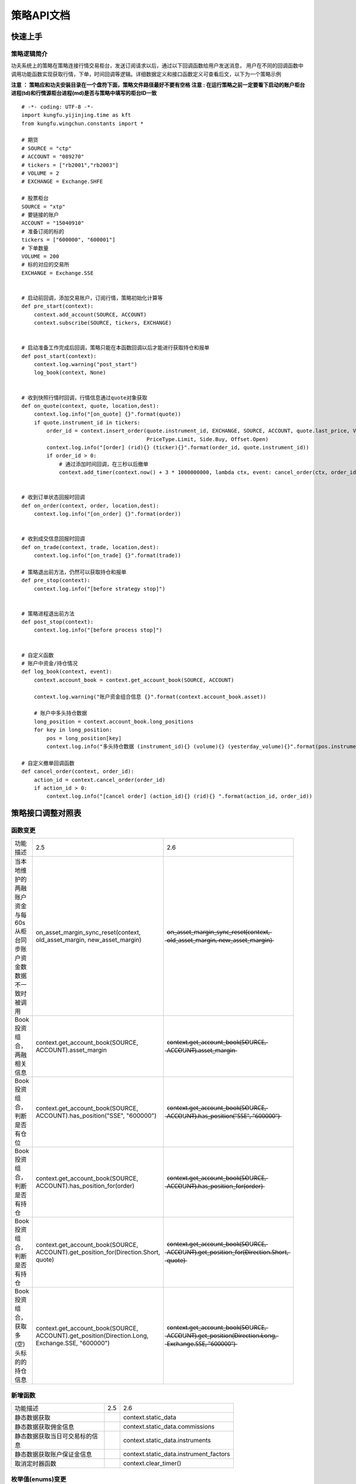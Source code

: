 策略API文档
============

快速上手
-----------

策略逻辑简介
~~~~~~~~~~~~~~

功夫系统上的策略在策略连接行情交易柜台，发送订阅请求以后，通过以下回调函数给用户发送消息，
用户在不同的回调函数中调用功能函数实现获取行情，下单，时间回调等逻辑。详细数据定义和接口函数定义可查看后文，以下为一个策略示例


**注意 ： 策略应和功夫安装目录在一个盘符下面，策略文件路径最好不要有空格**
**注意 : 在运行策略之前一定要看下启动的账户柜台进程(td)和行情源柜台进程(md)是否与策略中填写的柜台ID一致**

::

    # -*- coding: UTF-8 -*-
    import kungfu.yijinjing.time as kft
    from kungfu.wingchun.constants import *

    # 期货
    # SOURCE = "ctp"
    # ACCOUNT = "089270"
    # tickers = ["rb2001","rb2003"]
    # VOLUME = 2
    # EXCHANGE = Exchange.SHFE

    # 股票柜台
    SOURCE = "xtp"
    # 要链接的账户
    ACCOUNT = "15040910"
    # 准备订阅的标的
    tickers = ["600000", "600001"]
    # 下单数量
    VOLUME = 200
    # 标的对应的交易所
    EXCHANGE = Exchange.SSE


    # 启动前回调，添加交易账户，订阅行情，策略初始化计算等
    def pre_start(context):
        context.add_account(SOURCE, ACCOUNT)
        context.subscribe(SOURCE, tickers, EXCHANGE)


    # 启动准备工作完成后回调，策略只能在本函数回调以后才能进行获取持仓和报单
    def post_start(context):
        context.log.warning("post_start")
        log_book(context, None)


    # 收到快照行情时回调，行情信息通过quote对象获取
    def on_quote(context, quote, location,dest):
        context.log.info("[on_quote] {}".format(quote))
        if quote.instrument_id in tickers:
            order_id = context.insert_order(quote.instrument_id, EXCHANGE, SOURCE, ACCOUNT, quote.last_price, VOLUME,
                                            PriceType.Limit, Side.Buy, Offset.Open)
            context.log.info("[order] (rid){} (ticker){}".format(order_id, quote.instrument_id))
            if order_id > 0:
                # 通过添加时间回调，在三秒以后撤单
                context.add_timer(context.now() + 3 * 1000000000, lambda ctx, event: cancel_order(ctx, order_id))


    # 收到订单状态回报时回调
    def on_order(context, order, location,dest):
        context.log.info("[on_order] {}".format(order))


    # 收到成交信息回报时回调
    def on_trade(context, trade, location,dest):
        context.log.info("[on_trade] {}".format(trade))

    # 策略退出前方法，仍然可以获取持仓和报单
    def pre_stop(context):
        context.log.info("[before strategy stop]")


    # 策略进程退出前方法
    def post_stop(context):
        context.log.info("[before process stop]")


    # 自定义函数
    # 账户中资金/持仓情况
    def log_book(context, event):
        context.account_book = context.get_account_book(SOURCE, ACCOUNT)

        context.log.warning("账户资金组合信息 {}".format(context.account_book.asset))

        # 账户中多头持仓数据
        long_position = context.account_book.long_positions
        for key in long_position:
            pos = long_position[key]
            context.log.info("多头持仓数据 (instrument_id){} (volume){} (yesterday_volume){}".format(pos.instrument_id,pos.volume,pos.yesterday_volume))

    # 自定义撤单回调函数
    def cancel_order(context, order_id):
        action_id = context.cancel_order(order_id)
        if action_id > 0:
            context.log.info("[cancel order] (action_id){} (rid){} ".format(action_id, order_id))


策略接口调整对照表
------------------

函数变更
~~~~~~~~~~~~~~

.. list-table::
   :width: 600px

   * - 功能描述
     - 2.5
     - 2.6
   * - 当本地维护的两融账户资金与每60s从柜台同步账户资金数数据不一致时被调用
     - on_asset_margin_sync_reset(context, old_asset_margin, new_asset_margin)
     - o̶n̶_̶a̶s̶s̶e̶t̶_̶m̶a̶r̶g̶i̶n̶_̶s̶y̶n̶c̶_̶r̶e̶s̶e̶t̶(̶c̶o̶n̶t̶e̶x̶t̶,̶ ̶o̶l̶d̶_̶a̶s̶s̶e̶t̶_̶m̶a̶r̶g̶i̶n̶,̶ ̶n̶e̶w̶_̶a̶s̶s̶e̶t̶_̶m̶a̶r̶g̶i̶n̶)̶
   * - Book 投资组合，两融相关信息
     - context.get_account_book(SOURCE, ACCOUNT).asset_margin
     - c̶o̶n̶t̶e̶x̶t̶.̶g̶e̶t̶_̶a̶c̶c̶o̶u̶n̶t̶_̶b̶o̶o̶k̶(̶S̶O̶U̶R̶C̶E̶,̶ ̶A̶C̶C̶O̶U̶N̶T̶)̶.̶a̶s̶s̶e̶t̶_̶m̶a̶r̶g̶i̶n̶
   * - Book 投资组合，判断是否有仓位
     - context.get_account_book(SOURCE, ACCOUNT).has_position("SSE", "600000")
     - c̶o̶n̶t̶e̶x̶t̶.̶g̶e̶t̶_̶a̶c̶c̶o̶u̶n̶t̶_̶b̶o̶o̶k̶(̶S̶O̶U̶R̶C̶E̶,̶ ̶A̶C̶C̶O̶U̶N̶T̶)̶.̶h̶a̶s̶_̶p̶o̶s̶i̶t̶i̶o̶n̶(̶"̶S̶S̶E̶"̶,̶ ̶"̶6̶0̶0̶0̶0̶0̶"̶)̶
   * - Book 投资组合，判断是否有持仓
     - context.get_account_book(SOURCE, ACCOUNT).has_position_for(order)
     - c̶o̶n̶t̶e̶x̶t̶.̶g̶e̶t̶_̶a̶c̶c̶o̶u̶n̶t̶_̶b̶o̶o̶k̶(̶S̶O̶U̶R̶C̶E̶,̶ ̶A̶C̶C̶O̶U̶N̶T̶)̶.̶h̶a̶s̶_̶p̶o̶s̶i̶t̶i̶o̶n̶_̶f̶o̶r̶(̶o̶r̶d̶e̶r̶)̶
   * - Book 投资组合，判断是否有持仓
     - context.get_account_book(SOURCE, ACCOUNT).get_position_for(Direction.Short, quote)
     - c̶o̶n̶t̶e̶x̶t̶.̶g̶e̶t̶_̶a̶c̶c̶o̶u̶n̶t̶_̶b̶o̶o̶k̶(̶S̶O̶U̶R̶C̶E̶,̶ ̶A̶C̶C̶O̶U̶N̶T̶)̶.̶g̶e̶t̶_̶p̶o̶s̶i̶t̶i̶o̶n̶_̶f̶o̶r̶(̶D̶i̶r̶e̶c̶t̶i̶o̶n̶.̶S̶h̶o̶r̶t̶,̶ ̶q̶u̶o̶t̶e̶)̶
   * - Book 投资组合，获取多(空)头标的的持仓信息
     - context.get_account_book(SOURCE, ACCOUNT).get_position(Direction.Long, Exchange.SSE, "600000")
     - c̶o̶n̶t̶e̶x̶t̶.̶g̶e̶t̶_̶a̶c̶c̶o̶u̶n̶t̶_̶b̶o̶o̶k̶(̶S̶O̶U̶R̶C̶E̶,̶ ̶A̶C̶C̶O̶U̶N̶T̶)̶.̶g̶e̶t̶_̶p̶o̶s̶i̶t̶i̶o̶n̶(̶D̶i̶r̶e̶c̶t̶i̶o̶n̶.̶L̶o̶n̶g̶,̶ ̶E̶x̶c̶h̶a̶n̶g̶e̶.̶S̶S̶E̶,̶ ̶"̶6̶0̶0̶0̶0̶0̶"̶)̶


新增函数
~~~~~~~~~~~~~~

.. list-table::
   :width: 600px

   * - 功能描述
     - 2.5
     - 2.6
   * - 静态数据获取
     -
     - context.static_data
   * - 静态数据获取佣金信息
     -
     - context.static_data.commissions
   * - 静态数据获取当日可交易标的信息
     -
     - context.static_data.instruments
   * - 静态数据获取账户保证金信息
     -
     - context.static_data.instrument_factors
   * - 取消定时器函数
     -
     - context.clear_timer()

枚举值(enums)变更
~~~~~~~~~~~~~~~~~~~~

.. list-table::
   :width: 600px

   * - 功能描述
     - 2.5
     - 2.6
   * - OrderStatus 委托状态
     -
     - Pause   (2.6版本增加)

数据结构变更
~~~~~~~~~~~~~~

.. list-table::
   :width: 600px

   * - 功能描述
     - 2.5
     - 2.6
   * - Quote 行情信息
     - trading_day
     - t̶r̶a̶d̶i̶n̶g̶_̶d̶a̶y̶
   * - Entrust 逐笔委托
     - trading_day
     - t̶r̶a̶d̶i̶n̶g̶_̶d̶a̶y̶
   * - Transaction 逐笔成交
     - trading_day
     - t̶r̶a̶d̶i̶n̶g̶_̶d̶a̶y̶
   * - Order 订单回报
     - trading_day
     - t̶r̶a̶d̶i̶n̶g̶_̶d̶a̶y̶
   * - Trade 订单成交
     - trading_day
     - t̶r̶a̶d̶i̶n̶g̶_̶d̶a̶y̶ , parent_order_id
   * - HistoryOrder 历史订单
     - trading_day
     - t̶r̶a̶d̶i̶n̶g̶_̶d̶a̶y̶
   * - HistoryTrade 历史成交
     - trading_day
     - t̶r̶a̶d̶i̶n̶g̶_̶d̶a̶y̶
   * - Position 持仓信息
     - trading_day
     - t̶r̶a̶d̶i̶n̶g̶_̶d̶a̶y̶ , source_id , source_op_id
   * - Asset 账户投资组合资金信息
     - trading_day
     - t̶r̶a̶d̶i̶n̶g̶_̶d̶a̶y̶ , long_market_value, short_market_value, long_margin , short_margin, long_avail, short_avail, total_asset, avail_margin, long_debt, short_cash, margin_interest, settlement, credit, collateral_ratio
   * - Asset_margin 两融相关信息
     -
     - 删除




函数定义
-----------

基本方法
~~~~~~~~~~~~~~

pre_start
^^^^^^^^^^^^^

**启动前调用函数，在策略启动前调用，用于完成添加交易账户，订阅行情，策略初始化计算等**

参数

.. list-table::
   :width: 600px

   * - 参数
     - 类型
     - 说明
   * - context
     - python对象
     - 策略的全局变量，通过点标记（”.”）来获取其属性。

返回

.. list-table::
   :width: 600px

   * - 返回
     - 类型
     - 说明
   * - 无
     - 无
     - 无

范例::


    def pre_start(context):
        # 添加柜台id,账户
        context.add_account(source, account)
        # 订阅行情
        context.subscribe(source, tickers, exchange)

post_start
^^^^^^^^^^^^^^^^^

**启动后调用函数，策略连接上行情交易柜台后调用，本函数回调后，策略可以执行添加时间回调、获取策略持仓、报单等操作**

参数

.. list-table::
   :width: 600px

   * - 参数
     - 类型
     - 说明
   * - context
     - python对象
     - 策略的全局变量，通过点标记（”.”）来获取其属性。

返回

.. list-table::
   :width: 600px

   * - 返回
     - 类型
     - 说明
   * - 无
     - 无
     - 无

范例::

    def post_start(context):
        context.log.info("[post_start] {}".format("post_start"))

pre_stop
^^^^^^^^^^^^

**策略退出前方法** (当关闭策略的时候,策略退出之前调用这个方法)

参数

.. list-table::
   :width: 600px

   * - 参数
     - 类型
     - 说明
   * - context
     - python对象
     - 策略的全局变量，通过点标记（”.”）来获取其属性。

返回

.. list-table::
   :width: 600px

   * - 返回
     - 类型
     - 说明
   * - 无
     - 无
     - 无

范例::

    # 退出前函数
    def pre_stop(context):
        context.log.info("strategy will stop")

post_stop
^^^^^^^^^^^^

**进程退出前方法**  (当关闭策略的时候,策略进程退出之前调用这个方法)

参数

.. list-table::
   :width: 600px

   * - 参数
     - 类型
     - 说明
   * - context
     - python对象
     - 策略的全局变量，通过点标记（”.”）来获取其属性。

返回

.. list-table::
   :width: 600px

   * - 返回
     - 类型
     - 说明
   * - 无
     - 无
     - 无

范例::

    # 退出前函数
    def post_stop(context):
        context.log.info("process will stop")

on_quote
^^^^^^^^^^^

**行情数据的推送会自动触发该方法的调用。**


参数

.. list-table::
   :width: 600px

   * - 参数
     - 类型
     - 说明
   * - context
     - python对象
     - 策略的全局变量，通过点标记（”.”）来获取其属性
   * - quote
     - :ref:`Quote对象 <Quote对象>`
     - 行情数据
   * - location
     - :ref:`Location对象 <Location对象>`
     - 数据的来源是来自哪个进程
   * - dest
     - int
     - 以16进制打印出来与location配合可以知道数据保存的journal文件名

返回

.. list-table::
   :width: 600px

   * - 返回
     - 类型
     - 说明
   * - 无
     - 无
     - 无

范例::

    def on_quote(context, quote, location, dest):
        context.log.info('[on_quote] {}, {}, {}'.format( quote.instrument_id, quote.last_price, quote.volume))

dest举例说明::

    def on_quote(context, quote, location, dest):
        context.log.info("[on_quote] ----{}, {}, {}".format(location.category, location.group, location.name, hex(dest)))
    # [on_quote] ---- md, xtp, xtp, 0x0
    # location.category为: "md" , location.group为 : "xtp" ,location.name为: "xtp" , hex(dest)为 : 0x0
    # 数据存储在kf_home(kungfu\home\runtime\ md \ xtp \ xtp \journal\live) 中以16进制打印dest的同名文件中: 00000000.1.journal

on_transaction
^^^^^^^^^^^^^^^^^

**逐笔成交行情数据的推送会自动触发该方法的调用**

注意 : sim模拟柜台不支持逐笔行情

参数

.. list-table::
   :width: 600px

   * - 参数
     - 类型
     - 说明
   * - context
     - python对象
     - 策略的全局变量，通过点标记（”.”）来获取其属性
   * - transaction
     - :ref:`Transaction对象 <Transaction对象>`
     - 逐笔成交行情数据
   * - location
     - :ref:`Location对象 <Location对象>`
     - 数据的来源是来自哪个进程
   * - dest
     - int
     - 以16进制打印出来与location配合可以知道数据保存的journal文件名

返回

.. list-table::
   :width: 600px

   * - 返回
     - 类型
     - 说明
   * - 无
     - 无
     - 无

范例::

    def on_transaction(context, transaction, location, dest):
        context.log.info('[on_transaction] {}'.format(transaction))

dest举例说明::

    def on_transaction(context, transaction, location, dest):
        context.log.info("[on_transaction] ----{}, {}, {}".format(location.category, location.group, location.name,hex(dest)))
    # [on_transaction] ---- md, xtp, xtp, 0x0
    # location.category为: "md" , location.group为 : "xtp" ,location.name为: "xtp" , hex(dest)为 : 0x0
    # 数据存储在kf_home(kungfu\home\runtime\ md \ xtp \ xtp \journal\live) 中以16进制打印dest的同名文件中: 00000000.1.journal

on_entrust
^^^^^^^^^^^^^^^^^

**逐笔委托行情数据的推送会自动触发该方法的调用**

注意 : sim模拟柜台不支持逐笔行情

参数

.. list-table::
   :width: 600px

   * - 参数
     - 类型
     - 说明
   * - context
     - python对象
     - 策略的全局变量，通过点标记（”.”）来获取其属性
   * - entrust
     - :ref:`Entrust对象 <Entrust对象>`
     - 逐笔委托行情数据
   * - location
     - :ref:`Location对象 <Location对象>`
     - 数据的来源是来自哪个进程
   * - dest
     - int
     - 以16进制打印出来与location配合可以知道数据保存的journal文件名

返回

.. list-table::
   :width: 600px

   * - 返回
     - 类型
     - 说明
   * - 无
     - 无
     - 无

范例::

    def on_entrust(context, entrust, location, dest):
        context.log.info('[on_entrust] {}'.format(entrust))

dest举例说明::

    def on_entrust(context, entrust, location, dest):
        context.log.info("[on_entrust] ----{}, {}, {}".format(location.category, location.group, location.name,hex(dest)))
    # [on_entrust] ---- md, xtp, xtp, 0x0
    # location.category为: "md" , location.group为 : "xtp" ,location.name为: "xtp" , hex(dest)为 : 0x0
    # 数据存储在kf_home(kungfu\home\runtime\ md \ xtp \ xtp \journal\live) 中以16进制打印dest的同名文件中: 00000000.1.journal

on_order
^^^^^^^^^^^^^^^^^

**订单信息的更新会自动触发该方法的调用**

参数

.. list-table::
   :width: 600px

   * - 参数
     - 类型
     - 说明
   * - context
     - python对象
     - 策略的全局变量，通过点标记（”.”）来获取其属性
   * - order
     - :ref:`Order对象 <Order对象>`
     - 订单信息更新数据
   * - location
     - :ref:`Location对象 <Location对象>`
     - 数据的来源是来自哪个进程
   * - dest
     - int
     - 以16进制打印出来与location配合可以知道数据保存的journal文件名

返回

.. list-table::
   :width: 600px

   * - 返回
     - 类型
     - 说明
   * - 无
     - 无
     - 无

范例::

    def on_order(context, order, location, dest):
        context.log.info('[on_order] {}, {}, {}'.format( order.order_id, order.status, order.volume))

dest举例说明::

    def on_order(context, order, location, dest):
        context.log.info("[on_order] -----{}, {}, {}".format(location.category, location.group, location.name, hex(dest)))
    # [on_order] ----td, xtp, 00031075, 0x44a836d8
    # location.category为: "td" , location.group为 : "xtp" ,location.name为: "00031075" , hex(dest)为 : 0x44a836d8
    # 数据存储在kf_home(kungfu\home\runtime\ td \ xtp \ 00031075 \journal\live) 中以16进制打印dest的同名文件中 : 44a836d8.1.journal

on_trade
^^^^^^^^^^^^^^^^^

**策略订单成交信息的更新会自动触发该方法的调用**

参数

.. list-table::
   :width: 600px

   * - 参数
     - 类型
     - 说明
   * - context
     - python对象
     - 策略的全局变量，通过点标记（”.”）来获取其属性
   * - trade
     - :ref:`Trade对象 <Trade对象>`
     - 订单成交更新数据
   * - location
     - :ref:`Location对象 <Location对象>`
     - 数据的来源是来自哪个进程
   * - dest
     - int
     - 以16进制打印出来与location配合可以知道数据保存的journal文件名

返回

.. list-table::
   :width: 600px

   * - 返回
     - 类型
     - 说明
   * - 无
     - 无
     - 无

范例::

    def on_trade(context, trade, location, dest):
        context.log.info('[on_trade] {}, {}, {}'.format(trade.order_id, trade.volume, trade.price))

dest举例说明::

    def on_trade(context, trade, location, dest):
        context.log.info("[on_trade] -----{}, {}, {}".format(location.category, location.group, location.name, hex(dest)))
    # [on_trade] ----td, xtp, 00031075, 0x44a836d8
    # location.category为: "td" , location.group为 : "xtp" ,location.name为: "00031075" , hex(dest)为 : 0x44a836d8
    # 数据存储在kf_home(kungfu\home\runtime\ td \ xtp \ 00031075 \journal\live) 中以16进制打印dest的同名文件中 : 44a836d8.1.journal


on_history_order
^^^^^^^^^^^^^^^^^^^^^

**当天历史订单委托信息回报**

参数

.. list-table::
   :width: 600px

   * - 参数
     - 类型
     - 说明
   * - context
     - python对象
     - 策略的全局变量，通过点标记（”.”）来获取其属性
   * - history_order
     - :ref:`HistoryOrder对象 <HistoryOrder对象>`
     - 当日历史委托信息
   * - location
     - :ref:`Location对象 <Location对象>`
     - 数据的来源是来自哪个进程
   * - dest
     - int
     - 以16进制打印出来与location配合可以知道数据保存的journal文件名

返回

.. list-table::
   :width: 600px

   * - 返回
     - 类型
     - 说明
   * - 无
     - 无
     - 无

范例::

    def post_start(context):
        context.req_history_order(SOURCE,ACCOUNT,100)

    def on_history_order(context, history_order, location, dest):
        context.log.info('[on_history_order] {}'.format(history_order))

dest举例说明::

    def on_history_order(context, history_order, location, dest):
        context.log.info("[on_history_order] -----{}, {}, {}".format(location.category, location.group, location.name, hex(dest)))
    # [on_history_order] ----td, xtp, 00031075, 0x44a836d8
    # location.category为: "td" , location.group为 : "xtp" ,location.name为: "00031075" , hex(dest)为 : 0x44a836d8
    # 数据存储在kf_home(kungfu\home\runtime\ td \ xtp \ 00031075 \journal\live) 中以16进制打印dest的同名文件中 : 44a836d8.1.journal

on_history_trade
^^^^^^^^^^^^^^^^^^^^

**当天历史订单成交信息回报**

参数

.. list-table::
   :width: 600px

   * - 参数
     - 类型
     - 说明
   * - context
     - python对象
     - 策略的全局变量，通过点标记（”.”）来获取其属性
   * - history_trade
     - :ref:`HistoryTrade对象 <HistoryTrade对象>`
     - 当日历史订单成交信息
   * - location
     - :ref:`Location对象 <Location对象>`
     - 数据的来源是来自哪个进程
   * - dest
     - int
     - 以16进制打印出来与location配合可以知道数据保存的journal文件名

返回

.. list-table::
   :width: 600px

   * - 返回
     - 类型
     - 说明
   * - 无
     - 无
     - 无

范例::

    def post_start(context):
        context.req_history_trade(SOURCE,ACCOUNT,100)

    def on_history_trade(context, history_trade, location, dest):
        context.log.info('[on_history_trade] {}'.format(history_trade))

dest举例说明::

    def on_history_trade(context, history_trade, location, dest):
        context.log.info("[on_history_trade] -----{}, {}, {}".format(location.category, location.group, location.name, hex(dest)))
    # [on_history_trade] ----td, xtp, 00031075, 0x44a836d8
    # location.category为: "td" , location.group为 : "xtp" ,location.name为: "00031075" , hex(dest)为 : 0x44a836d8
    # 数据存储在kf_home(kungfu\home\runtime\ td \ xtp \ 00031075 \journal\live) 中以16进制打印dest的同名文件中 : 44a836d8.1.journal

on_req_history_order_error
^^^^^^^^^^^^^^^^^^^^^^^^^^^^

**历史订单查询报错回调**

参数

.. list-table::
   :width: 600px

   * - 参数
     - 类型
     - 说明
   * - context
     - python对象
     - 策略的全局变量，通过点标记（”.”）来获取其属性
   * - error
     - :ref:`RequestHistoryOrderError对象 <RequestHistoryOrderError对象>`
     - 报错信息
   * - location
     - :ref:`Location对象 <Location对象>`
     - 数据的来源是来自哪个进程
   * - dest
     - int
     - 以16进制打印出来与location配合可以知道数据保存的journal文件名

返回

.. list-table::
   :width: 600px

   * - 返回
     - 类型
     - 说明
   * - 无
     - 无
     - 无

范例::

    def on_req_history_order_error(context, error, location,dest):
        context.log.info('[on_req_history_order_error] {}'.format(error))

dest举例说明::

    def on_req_history_order_error(context, error, location, dest):
        context.log.info("[on_req_history_order_error] -----{}, {}, {}".format(location.category, location.group, location.name, hex(dest)))
    # [on_req_history_order_error] ----td, xtp, 00031075, 0x44a836d8
    # location.category为: "td" , location.group为 : "xtp" ,location.name为: "00031075" , hex(dest)为 : 0x44a836d8
    # 数据存储在kf_home(kungfu\home\runtime\ td \ xtp \ 00031075 \journal\live) 中以16进制打印dest的同名文件中 : 44a836d8.1.journal

on_req_history_trade_error
^^^^^^^^^^^^^^^^^^^^^^^^^^^^^^

**历史成交查询报错回调**

参数

.. list-table::
   :width: 600px

   * - 参数
     - 类型
     - 说明
   * - context
     - python对象
     - 策略的全局变量，通过点标记（”.”）来获取其属性
   * - error
     - :ref:`RequestHistoryTradeError对象 <RequestHistoryTradeError对象>`
     - 错误信息
   * - location
     - :ref:`Location对象 <Location对象>`
     - 数据的来源是来自哪个进程
   * - dest
     - int
     - 以16进制打印出来与location配合可以知道数据保存的journal文件名

返回

.. list-table::
   :width: 600px

   * - 返回
     - 类型
     - 说明
   * - 无
     - 无
     - 无

范例::

    def on_req_history_trade_error(context, error, location,dest):
        context.log.info('[on_req_history_trade_error] {}'.format(error))

dest举例说明::

    def on_req_history_trade_error(context, error, location, dest):
        context.log.info("[on_req_history_trade_error] -----{}, {}, {}".format(location.category, location.group, location.name, hex(dest)))
    # [on_req_history_trade_error] ----td, xtp, 00031075, 0x44a836d8
    # location.category为: "td" , location.group为 : "xtp" ,location.name为: "00031075" , hex(dest)为 : 0x44a836d8
    # 数据存储在kf_home(kungfu\home\runtime\ td \ xtp \ 00031075 \journal\live) 中以16进制打印dest的同名文件中 : 44a836d8.1.journal

on_position_sync_reset
^^^^^^^^^^^^^^^^^^^^^^^^^^

**本地交易柜台(TD)的持仓与柜台持仓数据不一致时被调用 (60s同步一次)**

注 : 系统会每60s从柜台同步一次账户持仓,并覆盖本地维护的账户持仓数据.当本地维护的账户持仓列表中任意标的数量或者昨仓信息与柜台的不一致就触发此函数

参数

.. list-table::
   :width: 600px

   * - 参数
     - 类型
     - 说明
   * - context
     - python对象
     - 策略的全局变量，通过点标记（”.”）来获取其属性
   * - old_book
     - :ref:`book对象 <book对象>`
     - 本地维护持仓数据
   * - new_book
     - :ref:`book对象 <book对象>`
     - 柜台持仓数据

返回

.. list-table::
   :width: 600px

   * - 返回
     - 类型
     - 说明
   * - 无
     - 无
     - 无

范例::

    def on_position_sync_reset(context, old_book, new_book):
        positions_old_book = old_book.long_positions
        for key in positions_old_book:
            pos = positions_old_book[key]
            context.log.info("positions_old_book   (instrument_id){} (direction){} (volume){} (yesterday_volume){} ".format(
                pos.instrument_id,
                pos.direction,
                pos.volume,
                pos.yesterday_volume))

        positions_new_book = new_book.long_positions
        for key in positions_new_book:
            pos = positions_new_book[key]
            context.log.info("positions_new_book   (instrument_id){} (direction){} (volume){} (yesterday_volume){} ".format(
                pos.instrument_id,
                pos.direction,
                pos.volume,
                pos.yesterday_volume))

on_asset_sync_reset
^^^^^^^^^^^^^^^^^^^^

**本地维护账户资金与柜台不一致时被调用 (60s同步一次)**

注 : 系统会每60s从柜台同步一次账户资金信息,并覆盖本地维护的账户资金信息.当本地维护的账户中可用资金或者保证金(期货)与柜台同步的不一致时此函数被调用

参数

.. list-table::
   :width: 600px

   * - 参数
     - 类型
     - 说明
   * - context
     - python对象
     - 策略的全局变量，通过点标记（”.”）来获取其属性
   * - old_asset
     - :ref:`asset <asset对象>`
     - 本地维护资金信息
   * - new_asset
     - :ref:`asset <asset对象>`
     - 柜台资金信息

返回

.. list-table::
   :width: 600px

   * - 返回
     - 类型
     - 说明
   * - 无
     - 无
     - 无

范例::

    def on_asset_sync_reset(context, old_asset, new_asset):
        context.log.warning("on_asset_sync_reset ---- {},{}".format(old_asset.avail, new_asset.avail))

o̶n̶_̶a̶s̶s̶e̶t̶_̶m̶a̶r̶g̶i̶n̶_̶s̶y̶n̶c̶_̶r̶e̶s̶e̶t̶
^^^^^^^^^^^^^^^^^^^^^^^^^^^^^^^

**本地维护的两融资金与柜台不一致时被调用  [已弃用] ** 


on_order_action_error
^^^^^^^^^^^^^^^^^^^^^^^^^^^^^^^

**撤单报错信息触发调用**

参数

.. list-table::
   :width: 600px

   * - 参数
     - 类型
     - 说明
   * - context
     - python对象
     - 策略的全局变量，通过点标记（”.”）来获取其属性
   * - error
     - :ref:`OrderActionError对象 <OrderActionError对象>`
     - 撤单报错信息
   * - location
     - :ref:`Location对象 <Location对象>`
     - 数据的来源是来自哪个进程
   * - dest
     - int
     - 以16进制打印出来与location配合可以知道数据保存的journal文件名

返回

.. list-table::
   :width: 600px

   * - 返回
     - 类型
     - 说明
   * - 无
     - 无
     - 无

范例::

    def on_order_action_error(context, error, location, dest):
        context.log.warning("on_order_action_error {}".format(error))

dest举例说明::

    def on_order_action_error(context, error, location, dest):
        context.log.info("[on_order_action_error] -----{}, {}, {}".format(location.category, location.group, location.name, hex(dest)))
    # [on_order_action_error] ----td, xtp, 00031075, 0x44a836d8
    # location.category为: "td" , location.group为 : "xtp" ,location.name为: "00031075" , hex(dest)为 : 0x44a836d8
    # 数据存储在kf_home(kungfu\home\runtime\ td \ xtp \ 00031075 \journal\live) 中以16进制打印dest的同名文件中 : 44a836d8.1.journal

on_deregister
^^^^^^^^^^^^^^^^^^^^^^^^^^^^^^^

**交易账户(TD)进程 / 行情(MD)进程断开回调此函数**

参数

.. list-table::
   :width: 600px

   * - 参数
     - 类型
     - 说明
   * - context
     - python对象
     - 策略的全局变量，通过点标记（”.”）来获取其属性
   * - deregister
     - :ref:`Deregister对象 <Deregister对象>`
     - 断开回调信息
   * - location
     - :ref:`Location对象 <Location对象>`
     - 数据的来源是来自哪个进程

返回

.. list-table::
   :width: 600px

   * - 返回
     - 类型
     - 说明
   * - 无
     - 无
     - 无

范例::

    def on_deregister(context, deregister, location):
        context.log.info('[on_deregister] {}'.format(deregister))

on_broker_state_change
^^^^^^^^^^^^^^^^^^^^^^^^^^^^^^^

**客户端状态变化回调**

参数

.. list-table::
   :width: 600px

   * - 参数
     - 类型
     - 说明
   * - context
     - python对象
     - 策略的全局变量，通过点标记（”.”）来获取其属性
   * - broker_state_update
     - :ref:`BrokerStateUpdate对象 <BrokerStateUpdate对象>`
     - 客户端状态变化回调信息
   * - location
     - :ref:`Location对象 <Location对象>`
     - 数据的来源是来自哪个进程

返回

.. list-table::
   :width: 600px

   * - 返回
     - 类型
     - 说明
   * - 无
     - 无
     - 无

范例::

    def on_broker_state_change(context, broker_state_update, location):
        context.log.info('[on_broker_state_change] {}'.format(broker_state_update))

on_synthetic_data
^^^^^^^^^^^^^^^^^^^^^^^^^^^^^^^

**订阅的算子器发布的数据返回**

参数

.. list-table::
   :width: 600px

   * - 参数
     - 类型
     - 说明
   * - context
     - python对象
     - 策略的全局变量，通过点标记（”.”）来获取其属性
   * - synthetic_data
     - :ref:`SyntheticData对象 <SyntheticData对象>`
     - 订阅的算子器发布的数据
   * - location
     - :ref:`Location对象 <Location对象>`
     - 数据的来源是来自哪个进程
   * - dest
     - int
     - 以16进制打印出来与location配合可以知道数据保存的journal文件名

返回

.. list-table::
   :width: 600px

   * - 返回
     - 类型
     - 说明
   * - 无
     - 无
     - 无

范例::

    def on_synthetic_data(context, synthetic_data, location, dest):
        context.log.info("on_synthetic_data: {}".format(synthetic_data))

dest举例说明::

    def pre_start(context):
        context.subscribe_operator("bar", "test")

    def on_synthetic_data(context, synthetic_data, location, dest):
        context.log.info("[on_synthetic_data] -----{}, {}, {}".format(location.category, location.group, location.name, hex(dest)))

    # [on_synthetic_data] ----operator, bar, test, 0x0
    # location.category为: "operator" , location.group为 : "bar" ,location.name为: "test" , hex(dest)为 : 0x0
    # 数据存储在kf_home(kungfu\home\runtime\ operator \ bar \ test \journal\live) 中以16进制打印dest的同名文件中 : 00000000.1.journal

on_operator_state_change
^^^^^^^^^^^^^^^^^^^^^^^^^^^^^^^

**订阅的算子器状态变化回调**

参数

.. list-table::
   :width: 600px

   * - 参数
     - 类型
     - 说明
   * - context
     - python对象
     - 策略的全局变量，通过点标记（”.”）来获取其属性
   * - operator_state_update
     - :ref:`OperatorStateUpdate对象 <OperatorStateUpdate对象>`
     - 订阅的其他算子器的状态信息
   * - location
     - :ref:`Location对象 <Location对象>`
     - 数据的来源是来自哪个进程

返回

.. list-table::
   :width: 600px

   * - 返回
     - 类型
     - 说明
   * - 无
     - 无
     - 无

范例::

    def on_operator_state_change(context, operator_state_update, location):
        context.log.info("on_operator_state_change {}".format(operator_state_update))


行情交易函数
~~~~~~~~~~~~~~

context.add_account
^^^^^^^^^^^^^^^^^^^^^^^^^

**添加交易柜台，策略需要先添加账户，才能使用该账户报单**

参数

.. list-table::
   :width: 600px

   * - 参数
     - 类型
     - 说明
   * - source
     - str
     - 行情柜台ID
   * - account
     - str
     - 账户ID

返回

.. list-table::
   :width: 600px

   * - 返回
     - 类型
     - 说明
   * - 无
     - 无
     - 无

范例::

    # 添加柜台、账户
    context.add_account(source, account)
    # 例如 : 添加账户为123456的xtp柜台
    # context.add_account("xtp", "123456")


context.subscribe
^^^^^^^^^^^^^^^^^^^^^^^^^

**订阅行情(支持动态订阅)**

    注意 :

        在pre_start中订阅,策略持仓中此标的的持仓信息会与账户持仓中此标的的持仓信息同步

        在非pre_start中订阅,策略中的此标的持仓信息只维护本策略中的.

        比如 : 账户中有 “600000” , “600008” 标的持仓 , 持仓分别为500 , 600. 在策略的pre_start订阅 “600000” , post_start中订阅”600008”.运行策略 , 分别下单买入100 , 那么 策略持仓中的标的 “600000” , “600008” 持仓信息分别为 : 600 , 100

参数

.. list-table::
   :width: 600px

   * - 参数
     - 类型
     - 说明
   * - source
     - str
     - 行情柜台ID
   * - instrument
     - list
     - 代码列表
   * - exchange_id
     - :ref:`Exchange对象 <Exchange对象>`
     - 交易所ID


返回

.. list-table::
   :width: 600px

   * - 返回
     - 类型
     - 说明
   * - 无
     - 无
     - 无

范例::

    # 向source柜台的exchange_id交易所订阅了instruments列表中的合约的行情
    context.subscribe(source, instruments, exchange_id)
    # 例如 : 在行情源柜台为xtp柜台订阅上交所的 600001,600002这两支股票
    # context.subscribe("xtp", ['600001','600002'], "SSE")


context.subscribe_operator
^^^^^^^^^^^^^^^^^^^^^^^^^^^^^^

**订阅算子器/bar数据**

    注意 : 注意 :算子器的 group 默认为 'default' ； bar数据的 group 为 'bar'

参数

.. list-table::
   :width: 600px

   * - 参数
     - 类型
     - 说明
   * - group
     - str
     - 组名
   * - name
     - str
     - 名字ID


返回

.. list-table::
   :width: 600px

   * - 返回
     - 类型
     - 说明
   * - 无
     - 无
     - 无

范例::

    context.subscribe_operator(group, name)
    # 例如 : 订阅算子id为test的算子器
    # context.subscribe_operator("default", "test")

    # 例如 : 订阅Bar_id为 bar1 的bar数据
    # context.subscribe_operator("bar", "bar1")

context.subscribe_all
^^^^^^^^^^^^^^^^^^^^^^^^^

**订阅全市场行情**

参数

.. list-table::
   :width: 600px

   * - 参数
     - 类型
     - 说明
   * - source
     - str
     - 行情柜台ID


返回

.. list-table::
   :width: 600px

   * - 返回
     - 类型
     - 说明
   * - 无
     - 无
     - 无

范例::

    # 订阅source柜台全市场标的
    context.subscribe_all(source)
    # 例如 xtp的全市场股票
    # context.subscribe_all("xtp")

context.req_history_order
^^^^^^^^^^^^^^^^^^^^^^^^^

**查询当天历史委托数据**

参数

.. list-table::
   :width: 600px

   * - 参数
     - 类型
     - 说明
   * - source
     - str
     - 行情柜台ID
   * - account
     - str
     - 交易账户
   * - num
     - int
     - 本次查询数量(不填,返回本次查询最大值)

注意 : num 这个参数只对某些有限制的柜台起效, 对无限制的柜台, 直接查全部的

返回

.. list-table::
   :width: 600px

   * - 返回
     - 类型
     - 说明
   * - 无
     - 无
     - 无

范例::

    def post_start(context):
        context.req_history_order(source,account,100)


context.req_history_trade
^^^^^^^^^^^^^^^^^^^^^^^^^

**查询当天历史成交数据**

参数

.. list-table::
   :width: 600px

   * - 参数
     - 类型
     - 说明
   * - source
     - str
     - 行情柜台ID
   * - account
     - str
     - 交易账户
   * - num
     - int
     - 本次查询数量(不填,返回本次查询最大值)

注意 : num 这个参数只对某些有限制的柜台起效, 对无限制的柜台, 直接查全部的

返回

.. list-table::
   :width: 600px

   * - 返回
     - 类型
     - 说明
   * - 无
     - 无
     - 无

范例::

    def post_start(context):
        context.req_history_trade(source,account,100)


context.insert_order
^^^^^^^^^^^^^^^^^^^^^^^^^

**报单函数**

参数

.. list-table::
   :width: 600px

   * - 参数
     - 类型
     - 说明
   * - instrument_id
     - str
     - 合约ID
   * - exchange_id
     - str
     - 交易所ID
   * - source_id
     - str
     - 柜台ID
   * - account_id
     - str
     - 交易账号
   * - limit_price
     - float
     - 价格
   * - volume
     - int
     - 数量
   * - priceType
     - :ref:`PriceType <PriceType对象>`
     - 报单类型
   * - side
     - :ref:`Side <Side对象>`
     - 买卖方向
   * - offset
     - :ref:`Offset <Offset对象>`
     - 开平方向
   * - hedgeFlag
     - :ref:`HedgeFlag <HedgeFlag对象>`
     - 投机套保标识 (选填)
   * - is_swap
     - :ref:`is_swap <IsSwap对象>`
     - 互换单 (选填,默认为False)
   * - block_id
     - int
     - 大宗交易信息 （不填，默认为0）
   * - parent_id
     - int
     - 母单号 （不填，默认为0）

返回

.. list-table::
   :width: 600px

   * - 返回
     - 类型
     - 说明
   * - order_id
     - long
     - 订单ID

范例

    - 通过"xtp"柜台的交易账户acc_1以12.0元的价格买200股浦发银行:

    ::

     context.insert_order("600000", Exchange.SSE, "xtp","acc_1", 12.0, 200, PriceType.Limit, Side.Buy, Offset.Open)


    - 通过"ctp"柜台的交易账户acc_2以3500元的价格开仓买入2手上期所rb1906合约：

    ::

     context.insert_order("rb1906", Exchange.SHFE, "ctp","acc_2", 3500.0, 2, PriceType.Limit, Side.Buy, Offset.Open)


**注（期权）：当买卖方向为：Lock（锁仓）、Unlock（解锁）、Exec（行权）、Drop（放弃行权）时，设定的price（委托价）以及offset（开平方向）都不生效**


context.cancel_order
^^^^^^^^^^^^^^^^^^^^^^^^^

**撤单函数**

参数

.. list-table::
   :width: 600px

   * - 参数
     - 类型
     - 说明
   * - order_id
     - long
     - 订单ID

返回

.. list-table::
   :width: 600px

   * - 返回
     - 类型
     - 说明
   * - action_id
     - long
     - 订单操作

范例::

    # 通过context.insert_order函数进行下单，同时用order_id记录下单的订单ID号，然后撤单
    order_id = context.insert_order(quote.instrument_id, exchange, source,account, quote.last_price, volume, PriceType.Limit, Side.Buy, Offset.Open)
    action_id =  context.cancel_order(order_id)


投资组合相关功能
~~~~~~~~~~~~~~~~~~~~~

盈亏及持仓
~~~~~~~~~~~~~~~~~~~~~

功夫系统支持实时维护策略收益及持仓及对应的历史记录，针对不同的应用场景，提供共计四种不同的维护收益及持仓的模式。对于任一策略，具体采用的模式由两个 API 决定：context.hold_book() 及 context.hold_positions()，使用者需要在策略的 pre_start() 方法里决定是否调用这两个方法，系统在 pre_start() 处理完成时会根据是否调用这两个方法对应出的共计四种状态来设置维护收益及持仓的结果。

context.hold_book()
^^^^^^^^^^^^^^^^^^^^^^^^^

**保持策略运行历史上的交易过的标的。缺省设置即没有调用此方法时，系统只会维护当前策略代码中通过 subscribe 方法订阅过的标的；当调用此方法后，系统会在策略启动后，根据该同名策略在历史上的交易情况，构造一份包含所有该同名策略所交易过标的，及当前策略代码中通过 subscribe 订阅的标的的账目。注意此方法仅影响标的列表，对于每个标的的具体持仓数值，是由 hold_positions() 方法来决定。**


范例::

    # 历史曾执行过订阅某些标的
    # context.subscribe(source, ['600000', '600001'], EXCHANGE)

    # 当前代码中重置了 subscribe，且没有调用 context.hold_book()，则该策略只会收到新订阅的标的行情，且账目收益及持仓中只包含新订阅的标的
    context.subscribe(source, ['600002', '600003'], EXCHANGE)

    # 如果调用 hold_book，则该策略订阅行情列表中会自动包含历史记录中有的标的
    #，且账目收益及持仓中也会包含对应标的的数据
    context.hold_book()


context.hold_positions()
^^^^^^^^^^^^^^^^^^^^^^^^^^^^^^^^

**保持账目中每一标的的历史持仓。缺省设置即没有调用此方法时，系统会通过同步柜台查询到的持仓数据来构建策略账目，每次策略启动后，账目中所有标的的持仓都会同步为最新的柜台账户对应的持仓；当调用此方法后，系统会使用功夫内部记录的历史数据来恢复策略的账目持仓。缺省设置保证了策略账目中的持仓数据是绝对准确的，但无法反映功夫运行期间内的策略历史交易情况；如果需要获取之前运行策略时产生的历史持仓记录，则需要通过调用该方法来使系统使用本地存储的历史记录，在这种情况下，当因为各种因素（例如在功夫系统外使用别的软件对同一账户手动交易）都会使得功夫内部维护的持仓记录产生偏差，（例如同一账户下对应的不同策略持仓汇总之和不等于账户总持仓），当发生此类偏差时，建议使用缺省模式来从账户持仓恢复策略持仓。**


范例::

    # 策略账目所包含的持仓标的列表取决于是否调用context.hold_book()，但每个标的的具体持仓数值则由context.hold_positions()来决定，
    # 当缺省即没有调用该方法时，策略启动后的账目中的标的持仓等于所对应账户下的标的持仓：
    context.subscribe(source, ['600000', '600001'], EXCHANGE)

    # 当调用 hold_positions() 方法后，策略启动后的账目中标的持仓等于上次运行策略结束时所对应的标的持仓：
    context.hold_positions()

context.book
^^^^^^^^^^^^^^^^^^^^^^^^^

**策略的投资组合** (当前策略的投资组合信息)

.. list-table::
   :width: 600px

   * - 类型
   * - :ref:`book对象 <book对象>`

范例::

    #获取策略的投资组合，并打印相关参数
    book = context.book
    context.log.warning("[strategy capital] (avail){} (margin){}".format(book.asset.avail, book.asset.margin))

context.get_account_book(SOURCE, ACCOUNT)
^^^^^^^^^^^^^^^^^^^^^^^^^^^^^^^^^^^^^^^^^^^^^^^^^^

**账户的投资组合** (选择的这个柜台的账户的持仓,账户资金等信息)

.. list-table::
   :width: 600px

   * - 类型
   * - :ref:`book对象 <book对象>`


范例::

    #获取账户的投资组合，并打印相关参数
    book = context.get_account_book(SOURCE, ACCOUNT)
    context.log.warning("[account capital] (avail){} (margin){} ".format(book.asset.avail, book.asset.margin))

context.static_data
^^^^^^^^^^^^^^^^^^^^^^^^^^^^^^^^^^^^^^^^^^^^^^^^^^

**静态数据信息**

.. list-table::
   :width: 600px

   * - 类型
   * - :ref:`static_data对象 <static_data对象>`


范例::

    #获取静态数据
    static_data = context.static_data

辅助函数
~~~~~~~~~~~~~~~~~~~~~

context.log.info
^^^^^^^^^^^^^^^^^^^^^^^^^

**输出INFO级别 Log 信息**

.. list-table::
   :width: 600px

   * - 参数
     - 类型
     - 说明
   * - msg
     - str
     - Log信息

返回

.. list-table::
   :width: 600px

   * - 返回
     - 类型
     - 说明
   * - 无
     - 无
     - 无


范例::

    context.log.info(msg)


context.log.warning
^^^^^^^^^^^^^^^^^^^^^^^^^

**输出WARN级别Log信息**

参数

.. list-table::
   :width: 600px

   * - 参数
     - 类型
     - 说明
   * - msg
     - str
     - Log信息

返回

.. list-table::
   :width: 600px

   * - 返回
     - 类型
     - 说明
   * - 无
     - 无
     - 无


范例::

    context.log.warning(msg)

context.log.error
^^^^^^^^^^^^^^^^^^^^^^^^^

**输出ERROR级别Log信息**

参数

.. list-table::
   :width: 600px

   * - 参数
     - 类型
     - 说明
   * - msg
     - str
     - Log信息

返回

.. list-table::
   :width: 600px

   * - 返回
     - 类型
     - 说明
   * - 无
     - 无
     - 无


范例::

    context.log.error(msg)

context.strftime()
^^^^^^^^^^^^^^^^^^^^^^^^^

**时间格式转换 ： 将纳秒级时间戳时间转换成文本时间**

参数

.. list-table::
   :width: 600px

   * - 参数
     - 类型
     - 说明
   * - msg
     - int
     - 时间戳时间

返回

.. list-table::
   :width: 600px

   * - 返回
     - 类型
     - 说明
   * - 无
     - 无
     - 无


范例::

    context.log.info(" 当前时间是 {} 纳秒".format(context.now()))
    # 当前时间是 1669344957395751800 纳秒
    context.log.info(" 当前时间转换为 文本类型时间 ： {} ".format(context.strftime(context.now())))
    # 当前时间转换为 文本类型时间 ： 2022-11-25 10:55:57.395751800

context.strptime()
^^^^^^^^^^^^^^^^^^^^^^^^^

**时间格式转换 ： 将文本时间转换成纳秒级时间戳时间**
注意 ： 文本字符串必须是 "%Y-%m-%d %H:%M:%S." 的格式，注意最后有一个英文句点（.）不要漏掉了 。

参数

.. list-table::
   :width: 600px

   * - 参数
     - 类型
     - 说明
   * - msg
     - str
     - 文本格式时间

返回

.. list-table::
   :width: 600px

   * - 返回
     - 类型
     - 说明
   * - 无
     - 无
     - 无


范例::

    context.log.info(" 文本时间转换为时间戳 : {} ".format(context.strptime("2022-11-25 11:04:01.")))
    # 文本时间转换为时间戳 : 1669345441000000000

context.add_timer
^^^^^^^^^^^^^^^^^^^^^^^^^

**注册时间回调函数**

参数

.. list-table::
   :width: 600px

   * - 参数
     - 类型
     - 说明
   * - nano
     - long
     - 触发回调的纳秒时间戳
   * - callback
     - object
     - 回调函数

返回

.. list-table::
   :width: 600px

   * - 返回
     - 类型
     - 说明
   * - 无
     - 无
     - 无


范例::

    # 通过时间回调函数，在1s后撤去订单号为order_id的报单
    context.add_timer(context.now() + 1*1000000000, lambda ctx, event: cancel_order(ctx, order_id))

context.add_time_interval
^^^^^^^^^^^^^^^^^^^^^^^^^^^^^^^

**时间间隔回调函数**

参数

.. list-table::
   :width: 600px

   * - 参数
     - 类型
     - 说明
   * - nano
     - long
     - 触发回调的纳秒时间戳
   * - callback
     - object
     - 回调函数

返回

.. list-table::
   :width: 600px

   * - 返回
     - 类型
     - 说明
   * - 无
     - 无
     - 无


范例::

    # 通过时间间隔回调函数，每过60s,调用一次func函数
    context.add_time_interval(60 * 1000000000, lambda ctx, event: func(ctx))

context.clear_timer()
^^^^^^^^^^^^^^^^^^^^^^^^^^^^^^^

**取消定时器**

参数

.. list-table::
   :width: 600px

   * - 参数
     - 类型
     - 说明
   * - timer_id
     - int
     - 时间回调函数ID

返回

.. list-table::
   :width: 600px

   * - 返回
     - 类型
     - 说明
   * - 无
     - 无
     - 无


范例::

    # 通过时间间隔回调函数，每过60s,调用一次func函数
    timer_id = context.add_time_interval(60 * 1000000000, lambda ctx, event: func(ctx))
    # 取消这个时间回调函数
    context.clear_timer(timer_id)

context.req_deregister()
^^^^^^^^^^^^^^^^^^^^^^^^^^^^^^^

**关闭策略进程**

范例::

    # 执行 context.req_deregister() 关闭策略进程
    context.req_deregister()

枚举值(enums)
----------------

Source柜台
~~~~~~~~~~~~~~~~~

.. list-table::
   :width: 600px

   * - 属性
     - 值
     - 说明
   * - CTP
     - “ctp“
     - CTP柜台
   * - XTP
     - “xtp“
     - XTP柜台
   * - SIM
     - “sim“
     - SIM柜台

柜台使用方法::

    # 案例示范
    from kungfu.wingchun.constants import Source
    SOURCE = Source.XTP
    # SOURCE = "xtp"
    ACCOUNT = "1111111"
    def pre_start(context):
        # 添加账户柜台信息
        context.add_account(SOURCE, ACCOUNT)


.. _Exchange对象:

Exchange交易所
~~~~~~~~~~~~~~~~~

.. list-table::
   :width: 600px

   * - 属性
     - 值
     - 说明
   * - BSE
     - “BSE”
     - 北交所 (北京证券交易所)
   * - SSE
     - “SSE”
     - 上交所 (上海证券交易所)
   * - SZE
     - “SZE”
     - 深交所 (深圳证券交易所)
   * - SHFE
     - “SHFE”
     - 上期所 (上海期货交易所)
   * - DCE
     - “DCE”
     - 大商所 (大连商品交易所)
   * - CZCE
     - “CZCE”
     - 郑商所 (郑州商品交易所)
   * - CFFEX
     - “CFFEX”
     - 中金所 (中国金融期货交易所)
   * - INE
     - “INE”
     - 能源中心 (上海国际能源交易中心)
   * - GFEX
     - “GFEX”
     - 广期所（广州期货交易所）

交易所使用方法::

    # 案例示范
    from kungfu.wingchun.constants import Exchange
    tickers_sze = ['128145', '000700']
    EXCHANGE_SZE = Exchange.SZE
    tickers_sse = ['688689', '688321']
    EXCHANGE_SSE = Exchange.SSE

    def pre_start(context):
        # 订阅某些深交所股票的行情
        context.subscribe(SOURCE, tickers_sze, EXCHANGE_SZE)
        # 订阅某些上交所股票的行情
        context.subscribe(SOURCE, tickers_sse, EXCHANGE_SSE)

.. _InstrumentType对象:

InstrumentType 代码类型
~~~~~~~~~~~~~~~~~~~~~~~~~~

.. list-table::
   :width: 600px

   * - 属性
     - 说明
   * - Unknown
     - 未知
   * - Stock
     - 股票
   * - Future
     - 期货
   * - Bond
     - 债券
   * - StockOption
     - 股票期权
   * - TechStock
     - 科技股
   * - Fund
     - 基金
   * - Index
     - 指数
   * - Repo
     - 回购
   * - CryptoFuture
     - 数字货币期货
   * - CryptoUFuture
     - 数字货币期货U本位
   * - Crypto
     - 数字货币

合约类型判断方法::

      # 案例示范
      from kungfu.wingchun.constants import InstrumentType

      positions = context.get_account_book(SOURCE, ACCOUNT)

      for key in positions.long_positions:
        pos = positions.long_positions[key]
        if pos.instrument_type == InstrumentType.Stock:
            context.log.info("这个ticker的合约类型是股票类型")
        elif pos.instrument_type == InstrumentType.Future:
            context.log.info("这个ticker的合约类型是期货类型")
        elif pos.instrument_type == InstrumentType.Bond:
            context.log.info("这个ticker的合约类型是债券类型")


.. _PriceType对象:

PriceType 报单类型
~~~~~~~~~~~~~~~~~~~~~~~~~~

.. list-table::
   :width: 600px

   * - 属性
     - 说明
   * - Limit
     - 限价,通用
   * - Any
     - 市价，通用，对于股票上海为最优五档剩余撤销，深圳为即时成交剩余撤销
   * - FakBest5
     - 上海深圳最优五档即时成交剩余撤销，不需要报价
   * - ForwardBest
     - 仅深圳本方方最优价格申报, 不需要报价
   * - ReverseBest
     - 上海最优五档即时成交剩余转限价，深圳对手方最优价格申报，不需要报价
   * - Fak
     - 股票（仅深圳）即时成交剩余撤销，不需要报价；期货即时成交剩余撤销，需要报价
   * - Fok
     - 股票（仅深圳）市价全额成交或者撤销，不需要报价；期货全部或撤销，需要报价
   * - EnhancedLimit
     - 增强限价盘-港股
   * - AtAuctionLimit
     - 增强限价盘-港股
   * - AtAuction
     - 竞价盘-港股 , 期货(竞价盘的价格就是开市价格)

报单类型使用方法::

    # 案例示范
    from kungfu.wingchun.constants import PriceType, Side, Offset

    context.insert_order("600000", Exchange.SSE, "xtp","acc_1", 12.0, 200, PriceType.Limit, Side.Buy, Offset.Open)
    # 通过xtp柜台的交易账户acc_1以12.0元的限价价格买开200股浦发银行


.. _Side对象:

Side 买卖
~~~~~~~~~~~~~~~~~~~~~~~~~

.. list-table::
   :width: 600px

   * - 属性
     - 说明
   * - Buy
     - 买
   * - Sell
     - 卖
   * - Lock
     - 锁仓
   * - Unlock
     - 解锁
   * - Exec
     - 行权
   * - Drop
     - 放弃行权
   * - Purchase
     - 申购
   * - Redemption
     - 赎回
   * - Split
     - 拆分
   * - Merge
     - 合并
   * - MarginTrade
     - 融资买入
   * - ShortSell
     - 融券卖出
   * - RepayMargin
     - 卖券还款
   * - RepayStock
     - 买券还券
   * - CashRepayMargin
     - 现金还款
   * - StockRepayStock
     - 现券还券
   * - SurplusStockTransfer
     - 余券划转
   * - GuaranteeStockTransferIn
     - 担保品转入
   * - GuaranteeStockTransferOut
     - 担保品转出

买卖方向使用方法::

    # 案例示范
    from kungfu.wingchun.constants import PriceType, Side, Offset

    context.insert_order("600000", Exchange.SSE, "xtp","acc_1", 12.0, 200, PriceType.Limit, Side.Buy, Offset.Open)
    # 通过xtp柜台的交易账户acc_1以12.0元的限价价格买开200股浦发银行


.. _Offset对象:

Offset 开平
~~~~~~~~~~~~~~~~~~~~~~~

.. list-table::
   :width: 600px

   * - 属性
     - 说明
   * - Open
     - 开
   * - Close
     - 平
   * - CloseToday
     - 平今
   * - CloseYesterday
     - 平昨

买卖方向使用方法::

    # 案例示范
    from kungfu.wingchun.constants import PriceType, Side, Offset

    context.insert_order("600000", Exchange.SSE, "xtp", "acc_1", 12.0, 200, PriceType.Limit, Side.Buy, Offset.Open)
    # 通过xtp柜台的交易账户acc_1以12.0元的限价价格买开200股浦发银行


.. _HedgeFlag对象:

HedgeFlag 投机套保标识
~~~~~~~~~~~~~~~~~~~~~~~~~

.. list-table::
   :width: 600px

   * - 属性
     - 说明
   * - Speculation
     - 投机

**注意 : Python策略中insert_order可以不写这个参数,因为已经默认是投机.c++策略中需要填写**

.. _IsSwap对象:

IsSwap 是否为互换单
~~~~~~~~~~~~~~~~~~~~~~~~~~~~~~~~~~~~~

.. list-table::
   :width: 600px

   * - 属性
     - 说明
   * - true
     - 互换单
   * - false
     - 不是互换单

.. _Direction对象:

Direction 多空
~~~~~~~~~~~~~~~~~~~~~~~~~~~~~

.. list-table::
   :width: 600px

   * - 属性
     - 说明
   * - Long
     - 多
   * - Short
     - 空

持仓方向使用方法::

    # 案例示范
    from kungfu.wingchun.constants import Direction

    positions = context.get_account_book(SOURCE, ACCOUNT)

    for key in positions.long_positions:
        pos = positions.long_positions[key]
        if pos.direction == Direction .Long:
            context.log.info("这个ticker的持仓方向 : 多")
        elif pos.direction == Direction .Short:
            context.log.info("这个ticker的持仓方向 : 空")

.. _OrderStatus对象:

OrderStatus 委托状态
~~~~~~~~~~~~~~~~~~~~~~~~~~~~~

.. list-table::
   :width: 600px

   * - 属性
     - 说明
   * - Unknown
     - 未知
   * - Submitted
     - 已提交
   * - Pending
     - 等待
   * - Cancelled
     - 已撤单
   * - Error
     - 错误
   * - Filled
     - 已成交
   * - PartialFilledNotActive
     - 部成部撤
   * - PartialFilledActive
     - 部成交易中
   * - Lost
     - 丢失
   * - Cancelling
     - 待撤
   * - Pause
     - 暂停

订单状态获取::

    # 案例示范
    from kungfu.wingchun.constants import OrderStatus

    def on_order(context, order):
      if order.status == OrderStatus.Submitted:
          context.log.warning("此时的订单状态为 : 已提交")
      elif order.status == OrderStatus.Pending:
          context.log.warning("此时的订单状态为 : 等待中")
      elif order.status == OrderStatus.Filled:
          context.log.warning("此时的订单状态为 : 已成交")

.. _ExecType对象:

ExecType 标识
~~~~~~~~~~~~~~~~~~~~~~~~~

.. list-table::
   :width: 600px

   * - 属性
     - 说明
   * - Unknown
     - 未知
   * - Cancel
     - 撤单
   * - Trade
     - 成交

.. _BsFlag对象:

BsFlag 标识
~~~~~~~~~~~~~~~~~~~~~

.. list-table::
   :width: 600px

   * - 属性
     - 说明
   * - Unknown
     - 未知
   * - Buy
     - 买
   * - Sell
     - 卖


.. _LedgerCategory对象:

LedgerCategory 标识
~~~~~~~~~~~~~~~~~~~~~

.. list-table::
   :width: 600px

   * - 属性
     - 说明
   * - Account
     - 账户投资组合数据
   * - Strategy
     - 策略投资组合数据


.. _VolumeCondition对象:

VolumeCondition 标识
~~~~~~~~~~~~~~~~~~~~~

.. list-table::
   :width: 600px

   * - 属性
     - 说明
   * - Any
     - 任何
   * - Min
     - 最小
   * - All
     - 所有


.. _TimeCondition对象:

TimeCondition 标识
~~~~~~~~~~~~~~~~~~~~~

.. list-table::
   :width: 600px

   * - 属性
     - 说明
   * - IOC
     - 立刻成交，否则撤销
   * - GFD
     - 当日有效
   * - GTC
     - 撤单前有效
   * - GFS
     - 本节有效
   * - GTD
     - 指定日期前有效
   * - GFA
     - 集合竞价有效
   * - Unknown
     - 未知

.. _Location对象:

Location 标识
~~~~~~~~~~~~~~~~~~~~~

.. list-table::
   :width: 600px

   * - 属性
     - 说明
   * - mode
     - 交易规则(目前只支持 LIVE,实时交易)
   * - category
     - 类别(TD/MD) (这条数据的来源是 td还是md)
   * - group
     - 柜台id  (比如 : xtp , ctp , sim)
   * - name
     - 对于交易进程(如:on_order,on_trade)是账户名(比如: 123456, 123321 ) , 对于行情进程(如:on_quote)是柜台id (比如: xtp , sim)
   * - uid
     - mode/category/group/name 组成的字符串的哈希值
   * - uname
     - location的整体信息 (比如 : td/sim/123/live (数据来源是td , 柜台是sim柜台 , 账号是 123 , 交易规则是实时交易) )

例子::

    def on_order(context, order, location):
        context.log.info(
            "[location]  mode{}, category {}, group {}, name {}, uid{}, uname {}".format(
                location.mode, location.category, location.group, location.name, location.uid, location.uname))


.. _CommissionRateMode对象:

CommissionRateMode 手续费模式
~~~~~~~~~~~~~~~~~~~~~~~~~~~~~~~~~~

.. list-table::
   :width: 600px

   * - 属性
     - 说明
   * - ByAmount
     - 交易额
   * - ByVolume
     - 交易量

.. _BrokerState对象:

BrokerState 进程连接状态
~~~~~~~~~~~~~~~~~~~~~~~~~~

.. list-table::
   :width: 600px

   * - 属性
     - 说明
   * - Pending
     - 等待中
   * - Idle
     - 无数据
   * - DisConnected
     - 已断开
   * - Connected
     - 已连接
   * - LoggedIn
     - 已登录
   * - LoginFailed
     - 登录失败
   * - Ready
     - 就绪

注意 : Idle只有行情模块有, 连续15秒没有数据就会把前端行情状态设置为Idle, 只在前端显示不通知到策略

.. _OperatorState对象:

OperatorState 连接状态
~~~~~~~~~~~~~~~~~~~~~~~~~~

.. list-table::
   :width: 600px

   * - 属性
     - 说明
   * - Pending
     - 等待中
   * - DisConnected
     - 已断开
   * - ErrConnectedor
     - 错误连接
   * - Ready
     - 就绪

.. _HistoryDataType对象:

HistoryDataType 标识
~~~~~~~~~~~~~~~~~~~~~~~~~~

.. list-table::
   :width: 600px

   * - 属性
     - 说明
   * - Normal
     - 进行
   * - PageEnd
     - 本页结束
   * - TotalEnd
     - 全部结束


.. _Currency对象:

Currency 币种
~~~~~~~~~~~~~~~~~~~~~~~~~~

.. list-table::
   :width: 600px

   * - 属性
     - 说明
   * - Unknown
     - 未知
   * - CNY
     - 人民币
   * - HKD
     - 港币
   * - USD
     - 美元
   * - JPY
     - 日元
   * - GBP
     - 英镑
   * - EUR
     - 欧元
   * - CNH
     - 离岸人民币
   * - SGD
     - 新加坡币
   * - MYR
     - 马来西亚币
   * - CEN
     - 美分


数据结构
-----------

.. _Quote对象:

Quote 行情信息
~~~~~~~~~~~~~~~~~~~~~

.. list-table::
   :width: 600px

   * - 属性
     - 类型
     - 说明
   * - data_time
     - int
     - 数据生成时间(交易所时间)
   * - instrument_id
     - str
     - 合约ID
   * - exchange_id
     - str
     - 交易所ID
   * - instrument_type
     - :ref:`InstrumentType <InstrumentType对象>`
     - 合约类型
   * - pre_close_price
     - float
     - 昨收价
   * - pre_settlement_price
     - float
     - 昨结价
   * - last_price
     - float
     - 最新价
   * - volume
     - int
     - 数量
   * - turnover
     - float
     - 成交金额
   * - pre_open_interest
     - float
     - 昨持仓量
   * - open_interest
     - float
     - 持仓量
   * - open_price
     - float
     - 今开盘
   * - high_price
     - float
     - 最高价
   * - low_price
     - float
     - 最低价
   * - upper_limit_price
     - float
     - 涨停板价
   * - lower_limit_price
     - float
     - 跌停板价
   * - close_price
     - float
     - 收盘价
   * - settlement_price
     - float
     - 结算价
   * - iopv
     - float
     - 基金实时参考净值
   * - bid_price
     - list of float
     - 申买价
   * - ask_price
     - list of float
     - 申卖价
   * - bid_volume
     - list of float
     - 申买量
   * - ask_volume
     - list of float
     - 申卖量


.. _Entrust对象:

Entrust 逐笔委托
~~~~~~~~~~~~~~~~~~~~~

.. list-table::
   :width: 600px

   * - 属性
     - 类型
     - 说明
   * - data_time
     - int
     - 数据生成时间(交易所时间)
   * - instrument_id
     - str
     - 合约ID
   * - exchange_id
     - str
     - 交易所ID
   * - instrument_type
     - :ref:`InstrumentType <InstrumentType对象>`
     - 合约类型
   * - price
     - float
     - 委托价格
   * - volume
     - int
     - 委托量
   * - side
     - :ref:`Side <Side对象>`
     - 委托方向
   * - price_type
     - :ref:`PriceType <PriceType对象>`
     - 订单价格类型（市价、限价、本方最优）
   * - main_seq
     - long
     - 主序号
   * - seq
     - long
     - 子序号
   * - orig_order_no
     - int
     - 原始订单号 上海为原始订单号, 深圳为索引号
   * - biz_index
     - int
     - 业务序号


.. _Transaction对象:

Transaction 逐笔成交
~~~~~~~~~~~~~~~~~~~~~~~~~~

.. list-table::
   :width: 600px

   * - 属性
     - 类型
     - 说明
   * - data_time
     - int
     - 数据生成时间(交易所时间)
   * - instrument_id
     - str
     - 合约ID
   * - exchange_id
     - str
     - 交易所ID
   * - instrument_type
     - :ref:`InstrumentType <InstrumentType对象>`
     - 合约类型
   * - price
     - float
     - 成交价
   * - volume
     - int
     - 成交量
   * - bid_no
     - long
     - 买方订单号
   * - ask_no
     - long
     - 卖方订单号
   * - exec_type
     - :ref:`ExecType <ExecType对象>`
     - SZ: 成交标识
   * - bs_flag
     - :ref:`BsFlag <BsFlag对象>`
     - 买卖方向
   * - main_seq
     - long
     - 主序号
   * - seq
     - long
     - 子序号
   * - biz_index
     - int
     - 业务序号

.. _Order对象:

Order 订单回报
~~~~~~~~~~~~~~~~~~~~~

.. list-table::
   :width: 600px

   * - 属性
     - 类型
     - 说明
   * - order_id
     - int
     - 订单ID
   * - insert_time
     - int
     - 订单写入时间(功夫时间)
   * - update_time
     - int
     - 订单更新时间(功夫时间)
   * - instrument_id
     - str
     - 合约ID
   * - exchange_id
     - str
     - 交易所ID
   * - external_order_id
     - str
     - 柜台订单ID
   * - parent_id
     - int
     - 母单号
   * - instrument_type
     - :ref:`InstrumentType <InstrumentType对象>`
     - 合约类型
   * - limit_price
     - float
     - 价格
   * - frozen_price
     - float
     - 冻结价格（市价单冻结价格为0.0）
   * - volume
     - int
     - 数量
   * - volume_left
     - int
     - 剩余数量
   * - tax
     - float
     - 税
   * - commission
     - float
     - 手续费
   * - status
     - :ref:`OrderStatus <OrderStatus对象>`
     - 订单状态
   * - error_id
     - int
     - 错误ID
   * - error_msg
     - str
     - 错误信息
   * - is_swap
     - bool
     - 互换单
   * - side
     - :ref:`Side <Side对象>`
     - 买卖方向
   * - offset
     - :ref:`Offset <Offset对象>`
     - 开平方向
   * - hedge_flag
     - :ref:`HedgeFlag <HedgeFlag对象>`
     - 投机套保标识
   * - price_type
     - :ref:`PriceType <PriceType对象>`
     - 价格类型
   * - volume_condition
     - :ref:`VolumeCondition <VolumeCondition对象>`
     - 成交量类型
   * - time_condition
     - :ref:`TimeCondition <TimeCondition对象>`
     - 成交时间类型


.. _Trade对象:

Trade 订单成交
~~~~~~~~~~~~~~~~~~~~~

.. list-table::
   :width: 600px

   * - 属性
     - 类型
     - 说明
   * - trade_id
     - int
     - 成交ID
   * - order_id
     - int
     - 订单ID
   * - trade_time
     - int
     - 成交时间(功夫时间)
   * - instrument_id
     - str
     - 合约ID
   * - parent_order_id
     - int
     - 母单号
   * - exchange_id
     - str
     - 交易所ID
   * - external_order_id
     - str
     - 柜台订单ID
   * - external_trade_id
     - str
     - 柜台成交编号ID
   * - instrument_type
     - :ref:`InstrumentType <InstrumentType对象>`
     - 合约类型
   * - side
     - :ref:`Side <Side对象>`
     - 买卖方向
   * - offset
     - :ref:`Offset <Offset对象>`
     - 开平方向
   * - hedge_flag
     - :ref:`HedgeFlag <HedgeFlag对象>`
     - 投机套保标识
   * - price
     - float
     - 成交价格
   * - volume
     - int
     - 成交量
   * - tax
     - float
     - 税
   * - commission
     - float
     - 手续费


.. _HistoryOrder对象:

HistoryOrder 历史订单
~~~~~~~~~~~~~~~~~~~~~

.. list-table::
   :width: 600px

   * - 属性
     - 类型
     - 说明
   * - order_id
     - long
     - 订单ID
   * - insert_time
     - long
     - 订单写入时间(功夫时间)
   * - update_time
     - long
     - 订单更新时间(功夫时间)
   * - instrument_id
     - str
     - 合约ID
   * - exchange_id
     - str
     - 交易所ID
   * - external_order_id
     - str
     - 柜台订单ID
   * - is_last
     - bool
     - 是否为本次查询的最后一条记录
   * - data_type
     - :ref:`HistoryDataType <HistoryDataType对象>`
     - 标记本数据是正常数据, 还是本页最后一条数据, 或者全部数据的最后一条
   * - instrument_type
     - :ref:`InstrumentType <InstrumentType对象>`
     - 合约类型
   * - limit_price
     - float
     - 价格
   * - frozen_price
     - float
     - 冻结价格（市价单冻结价格为0.0）
   * - volume
     - int
     - 数量
   * - volume_left
     - int
     - 剩余数量
   * - tax
     - float
     - 税
   * - commission
     - float
     - 手续费
   * - status
     - :ref:`OrderStatus <OrderStatus对象>`
     - 订单状态
   * - error_id
     - int
     - 错误ID
   * - error_msg
     - str
     - 错误信息
   * - is_swap
     - bool
     - 互换单
   * - side
     - :ref:`Side <Side对象>`
     - 买卖方向
   * - offset
     - :ref:`Offset <Offset对象>`
     - 开平方向
   * - hedge_flag
     - :ref:`HedgeFlag <HedgeFlag对象>`
     - 投机套保标识
   * - price_type
     - :ref:`PriceType <PriceType对象>`
     - 价格类型
   * - volume_condition
     - :ref:`VolumeCondition <VolumeCondition对象>`
     - 成交量类型
   * - time_condition
     - :ref:`TimeCondition <TimeCondition对象>`
     - 成交时间类型


.. _HistoryTrade对象:

HistoryTrade 历史成交
~~~~~~~~~~~~~~~~~~~~~

.. list-table::
   :width: 600px

   * - 属性
     - 类型
     - 说明
   * - trade_id
     - long
     - 成交ID
   * - order_id
     - long
     - 订单ID
   * - trade_time
     - long
     - 成交时间(功夫时间)
   * - instrument_id
     - str
     - 合约ID
   * - exchange_id
     - str
     - 交易所ID
   * - external_order_id
     - str
     - 柜台订单ID
   * - external_trade_id
     - str
     - 柜台成交编号ID
   * - is_last
     - bool
     - 是否为本次查询的最后一条记录
   * - data_type
     - :ref:`HistoryDataType <HistoryDataType对象>`
     - 标记本数据是正常数据, 还是本页最后一条数据, 或者全部数据的最后一条
   * - is_withdraw
     - bool
     - 是否是撤单流水
   * - instrument_type
     - :ref:`InstrumentType <InstrumentType对象>`
     - 合约类型
   * - side
     - :ref:`Side <Side对象>`
     - 买卖方向
   * - offset
     - :ref:`Offset <Offset对象>`
     - 开平方向
   * - hedge_flag
     - :ref:`HedgeFlag <HedgeFlag对象>`
     - 投机套保标识
   * - price
     - float
     - 成交价格
   * - volume
     - int
     - 成交量
   * - close_today_volume
     - int
     - 平今日仓量（期货）
   * - tax
     - float
     - 税
   * - commission
     - float
     - 手续费
   * - error_id
     - int
     - 错误ID
   * - error_msg
     - str
     - 错误信息

.. _OrderInput对象:

OrderInput 订单输出
~~~~~~~~~~~~~~~~~~~~~

.. list-table::
   :width: 600px

   * - 属性
     - 类型
     - 说明
   * - order_id
     - int
     - 订单ID
   * - parent_id
     - int
     - 母单号
   * - instrument_id
     - str
     - 合约ID
   * - exchange_id
     - str
     - 交易所ID
   * - instrument_type
     - :ref:`InstrumentType <InstrumentType对象>`
     - 合约类型
   * - limit_price
     - float
     - 价格
   * - frozen_price
     - float
     - 冻结价格
   * - volume
     - int
     - 数量
   * - is_swap
     - bool
     - 互换单
   * - side
     - :ref:`Side <Side对象>`
     - 买卖方向
   * - offset
     - :ref:`Offset <Offset对象>`
     - 开平方向
   * - hedge_flag
     - :ref:`HedgeFlag <HedgeFlag对象>`
     - 投机套保标识
   * - price_type
     - :ref:`PriceType <PriceType对象>`
     - 价格类型
   * - volume_condition
     - :ref:`VolumeCondition <VolumeCondition对象>`
     - 成交量类型
   * - time_condition
     - :ref:`TimeCondition <TimeCondition对象>`
     - 成交时间类型
   * - block_id
     - int
     - 大宗交易信息id, 非大宗交易则为0
   * - insert_time
     - int
     - 订单写入时间(功夫时间)

.. _RequestHistoryOrderError对象:

RequestHistoryOrderError 历史订单查询报错信息
~~~~~~~~~~~~~~~~~~~~~~~~~~~~~~~~~~~~~~~~~~~~~~~

.. list-table::
   :width: 600px

   * - 属性
     - 类型
     - 说明
   * - error_id
     - int
     - 错误ID
   * - error_msg
     - str
     - 错误信息
   * - trigger_time
     - int
     - 写入时间

.. _RequestHistoryTradeError对象:

RequestHistoryTradeError 历史成交查询报错信息
~~~~~~~~~~~~~~~~~~~~~~~~~~~~~~~~~~~~~~~~~~~~~~~

.. list-table::
   :width: 600px

   * - 属性
     - 类型
     - 说明
   * - error_id
     - int
     - 错误ID
   * - error_msg
     - str
     - 错误信息
   * - trigger_time
     - int
     - 写入时间

.. _OrderActionError对象:

OrderActionError 撤单报错信息
~~~~~~~~~~~~~~~~~~~~~~~~~~~~~~

.. list-table::
   :width: 600px

   * - 属性
     - 类型
     - 说明
   * - order_id
     - int
     - 订单ID
   * - external_order_id
     - str
     - 撤单原委托柜台订单ID, 新生成撤单委托编号不记录
   * - order_action_id
     - int
     - 订单操作ID
   * - error_id
     - int
     - 错误ID
   * - error_msg
     - str
     - 错误信息
   * - insert_time
     - int
     - 写入时间

.. _SyntheticData对象:

SyntheticData 订阅的算子器返回数据
~~~~~~~~~~~~~~~~~~~~~~~~~~~~~~~~~~~~

.. list-table::
   :width: 600px

   * - 属性
     - 类型
     - 说明
   * - update_time
     - int
     - 更新时间
   * - key
     - str
     - 订阅的算子器发布的标识
   * - value
     - str
     - 订阅的算子器发布的内容
   * - tag_a
     - str
     - 占位(目前没有用到)
   * - tag_b
     - str
     - 占位(目前没有用到)
   * - tag_c
     - str
     - 占位(目前没有用到)


.. _OperatorStateUpdate对象:

OperatorStateUpdate 订阅的其他算子器状态变化信息
~~~~~~~~~~~~~~~~~~~~~~~~~~~~~~~~~~~~~~~~~~~~~~~~~~

.. list-table::
   :width: 600px

   * - 属性
     - 类型
     - 说明
   * - state
     - OperatorState对象
     - 连接状态
   * - update_time
     - int
     - 更新时间
   * - location_uid
     - int
     - mode/category/group/name 组成的字符串的哈希值
   * - value
     - str
     - 内容
   * - info_a
     - str
     - 占位(目前没有用到)
   * - info_b
     - str
     - 占位(目前没有用到)

.. _Deregister对象:

Deregister 断开回调信息
~~~~~~~~~~~~~~~~~~~~~~~~~~

.. list-table::
   :width: 600px

   * - 属性
     - 类型
     - 说明
   * - mode
     - enums
     - 交易规则(目前只支持 LIVE,实时交易)
   * - category
     - enums
     - 类别(TD/MD) (这条数据的来源是 td还是md)
   * - group
     - str
     - 柜台ID  (比如 : xtp , ctp)
   * - name
     - str
     - 对于交易进程(如:on_order,on_trade)是账户名(比如: 123456, 123321 ) , 对于行情进程(如:on_quote)是柜台ID (比如: xtp , sim)
   * - location_uid
     - int
     - mode/category/group/name 组成的字符串的哈希值

例子::

    def on_deregister(context, deregister, location):
        context.log.info(
            '[on_deregister] {}---{}---{}---{}--{}--{}'.format(deregister, deregister.mode, deregister.category,
                                                       deregister.group, deregister.name,deregister.location_uid))

.. _BrokerStateUpdate对象:

BrokerStateUpdate 客户端状态变化回调信息
~~~~~~~~~~~~~~~~~~~~~~~~~~~~~~~~~~~~~~~~~~

.. list-table::
   :width: 600px

   * - 属性
     - 类型
     - 说明
   * - location_uid
     - int
     - mode/category/group/name 组成的字符串的哈希值
   * - state
     - :ref:`BrokerState <BrokerState对象>`
     - 进程连接状态

例子::

    def on_broker_state_change(context, broker_state_update, location):
        context.log.info('[on_broker_state_change] {}--{}'.format(broker_state_update, broker_state_update.state))


**注意:功夫时间在最开始会以真实时间对时，然后根据cpu震动++，是个单调递增的时间，和真实时间是有差别的。交易所时间和本机时间也会有差别**

Utils
~~~~~~~~~~~~~~~~~~~~~

.. list-table::
   :width: 600px

   * - 属性
     - 类型
     - 说明
   * - hash_instrument
     - long
     - 获取账户中某个标的信息对应的key值
   * - is_valid_price
     - bool
     - 判断当前价格是否为有效价格
   * - is_final_status
     - bool
     - 判断当前状态是否为最终状态
   * - get_instrument_type
     - :ref:`InstrumentType <InstrumentType对象>`
     - 获取类型

Utils范例::

    # hash_instrument 案例示范
    from pykungfu import wingchun as wc

    # 1. 获取某个可交易标的信息对应的key值  wc.utils.hash_instrument(exchange_id, instrument_id)
    instrument_key = wc.utils.hash_instrument("SHFE", "rb2405")
    instrument = context.get_account_book(source,account).instruments[instrument_key]
    context.log.info("instrument {}".format(instrument))

    # 2. 获取某个标的持仓信息对应的key值  wc.utils.hash_instrument(account_uid, exchange_id, instrument_id)
    account_uid = context.get_account_uid(source, account)
    position_key = wc.utils.hash_instrument(account_uid, "SHFE", "au2404")
    position = context.get_account_book(source,account).long_positions[position_key]
    context.log.info("position {}".format(position))

    # 3. 获取某个标的保证金信息对应的key值   wc.utils.hash_instrument(account_uid, exchange_id, instrument_id)
    account_uid = context.get_account_uid(source, account)
    instrument_factor_key = wc.utils.hash_instrument(account_uid, "SHFE", "ag2401")
    instrument_factor = context.get_account_book(source,account).instrument_factors[instrument_factor_key]
    context.log.info("instrument_factor {}".format(instrument_factor))

    # 其他案例示范
    def on_quote(context, quote, location):
        is_valid_price = wc.utils.is_valid_price(quote.last_price)
        context.log.warning("当前价格是否为有效价格 {}".format(is_valid_price))


    def on_order(context, order, location):
        is_valid_status = wc.utils.is_final_status(order.status)
        context.log.warning("当前状态是否为最终状态 {}".format(is_valid_status))


    def post_start(context):
        ticker_instrument_type = wc.utils.get_instrument_type("SSE", "600000")
        context.log.warning("标的的合约类型是 {}".format(ticker_instrument_type))


.. _book对象:

Book 投资组合
~~~~~~~~~~~~~~~~~~~~~

.. list-table::
   :width: 600px

   * - 属性
     - 类型
     - 说明
   * - asset
     - :ref:`asset <asset对象>`
     - 投资组合资金信息
   * - commissions
     - :ref:`Commission <Commission对象>`
     - 获取佣金信息
   * - instruments
     - :ref:`Instrument <Instrument对象>`
     - 获取当日可交易标的信息
   * - instrument_factors
     - :ref:`InstrumentFactor <InstrumentFactor对象>`
     - 获取账户保证金信息
   * - long_positions
     - :ref:`Position <Position对象>`
     - 投资组合的持仓列表，对应多头仓位
   * - short_positions
     - :ref:`Position <Position对象>`
     - 投资组合的持仓列表，对应空头仓位
   * - orders
     - :ref:`Order <Order对象>`
     - 获取订单委托信息
   * - trades
     - :ref:`Trade <Trade对象>`
     - 获取订单成交信息
   * - order_inputs
     - :ref:`OrderInput <OrderInput对象>`
     - 获取订单输出信息
   * - has_long_position
     - bool
     - 判断是否为多头仓位
   * - has_short_position
     - bool
     - 判断是否为空头仓位
   * - get_long_position
     - dict
     - 多头持仓信息
   * - get_short_position
     - dict
     - 空头持仓信息
   * - a̶s̶s̶e̶t̶_̶m̶a̶r̶g̶i̶n̶
     -
     - 两融相关信息 [已弃用]
   * - h̶a̶s̶_̶p̶o̶s̶i̶t̶i̶o̶n̶
     -
     - 判断是否有仓位 [已弃用]
   * - h̶a̶s̶_̶p̶o̶s̶i̶t̶i̶o̶n̶_̶f̶o̶r̶
     -
     - 判断是否有持仓 [已弃用]
   * - g̶e̶t̶_̶p̶o̶s̶i̶t̶i̶o̶n̶_̶f̶o̶r̶
     -
     - 判断是否有持仓 [已弃用]
   * - g̶e̶t̶_̶p̶o̶s̶i̶t̶i̶o̶n̶
     -
     - 获取多(空)头标的的持仓信息 [已弃用]

注意 ::

   1. 对于 context.book 来说

      1). orders  是获取跟该策略本身相关的所有委托，这个“所有委托”，包含了不同账户的委托信息

      2). trades  是获取跟该策略本身相关的所有成交，这个“所有成交”，包含了不同账户的成交信息

      3). order_inputs  是获取该策略本次的所有订单输出，这个“所有订单输出”，包含了不同账户的订单输出信息

   2. 对于 context.get_account_book(source, account) 来说

      1). orders  是获取目标账户的所有委托信息

      2). trades  是获取目标账户的所有成交信息

      3). order_inputs  是获取目标账户在本次策略中的订单输出信息

获取投资组合持仓列表范例::

    def post_start(context):
        context.log.warning("post_start")

        context.account_book = context.get_account_book(SOURCE, ACCOUNT)

        book = context.book

        context.log.warning("资金组合信息 {}".format(context.account_book.asset))

        # 账户中多头持仓数据
        long_position = context.account_book.long_positions
        for key in long_position:
            pos = long_position[key]
            context.log.info("多头持仓数据 (instrument_id){} (volume){} (yesterday_volume){} ".format(pos.instrument_id,pos.volume,pos.yesterday_volume))

        # 账户中空头持仓数据
        short_position = context.account_book.short_positions
        for key in short_position:
            pos = short_position[key]
            context.log.info("空头持仓数据 (instrument_id){} (volume){} (yesterday_volume){} ".format(pos.instrument_id,pos.volume,pos.yesterday_volume))

        # 获取佣金信息
        commission = context.account_book.commissions
        for key in commission:
            pos = commission[key]
            context.log.info(
                "佣金信息 product_id {}，exchange_id {} ,open_ratio {}  ".format(pos.product_id, pos.exchange_id,
                                                                                pos.open_ratio))

        # 获取当日可交易标的信息
        instrument = context.account_book.instruments
        for key in instrument:
            pos = instrument[key]
            context.log.info(
                "当日可交易标的信息 instrument_id {} , exchange_id {}".format(pos.instrument_id, pos.exchange_id))

        # 获取当日可交易标的信息
        instrument_factor = context.account_book.instrument_factors
        for key in instrument_factor:
            pos = instrument_factor[key]
            context.log.info(
                "获取账户保证金信息  {} ".format(pos))

        # 获取策略所有委托信息
        book_order = book.orders
        for key in book_order:
            pos = book_order[key]
            context.log.info("book orders order_id {} ".format(pos.order_id))

        # 获取策略所有成交信息
        book_trade = book.trades
        for key in book_trade:
            pos = book_trade[key]
            context.log.info("book trades trade_id {} ".format(pos.trade_id))

        # 获取策略本次订单输出信息
        book_order_input = book.order_inputs
        for key in book_order_input:
            pos = book_order_input[key]
            context.log.info("book order_inputs order_id {} ".format(pos.order_id))

        # 获取账户所有委托信息
        account_order = context.account_book.orders
        for key in account_order:
            pos = account_order[key]
            context.log.info("account orders order_id {} ".format(pos.order_id))

        # 获取账户所有成交信息
        account_trade = context.account_book.trades
        for key in account_trade:
            pos = account_trade[key]
            context.log.info("account trades trade_id {} ".format(pos.trade_id))

        # 获取账户在本次策略中的订单输出信息
        account_order_input = context.account_book.order_inputs
        for key in account_order_input:
            pos = account_order_input[key]
            context.log.info("account order_inputs order_id {} ".format(pos.order_id))

        # 判断是否为多头仓位
        context.log.warning("判断是否为多头仓位 {}".format(context.account_book.has_long_position(SOURCE, ACCOUNT,"SSE", "600000")))

        # 判断是否为空头仓位
        context.log.warning("判断是否为空头仓位 {}".format(context.account_book.has_short_position(SOURCE, ACCOUNT,"SHFE", "ag2212")))

        # 多头标的持仓信息
        context.log.warning("多头标的持仓信息 {}".format(context.account_book.get_long_position(SOURCE, ACCOUNT,"SSE", "600000")))

        # 空头标的持仓信息
        context.log.warning("空头标的持仓信息 {}".format(context.account_book.get_short_position(SOURCE, ACCOUNT,"SHFE", "ag2212")))

.. _static_data对象:

static_data 静态数据
~~~~~~~~~~~~~~~~~~~~~~~

.. list-table::
   :width: 600px

   * - 属性
     - 类型
     - 说明
   * - commissions
     - :ref:`Commission <Commission对象>`
     - 获取佣金信息
   * - instruments
     - :ref:`Instrument <Instrument对象>`
     - 获取当日可交易标的信息
   * - instrument_factors
     - :ref:`InstrumentFactor <InstrumentFactor对象>`
     - 获取账户保证金信息

范例::

    # 获取佣金信息
    static_data_commissions = context.static_data.commissions
    for key in static_data_commissions:
        pos = static_data_commissions[key]
        context.log.info("static_data 当日可交易标的佣金信息  品种 {} , 交易所 {} , 开仓费率 {}".format(pos.product_id, pos.exchange_id, pos.open_ratio))

    # 获取可交易标的信息
    static_data_instrument = context.static_data.instruments
    for key in static_data_instrument:
        pos = static_data_instrument[key]
        context.log.info(
            "static_data 当日可交易标的信息 标的 {} , 交易所 {}".format(pos.instrument_id, pos.exchange_id))

    # 获取保证金信息
    static_data_instrument_factors = context.static_data.instrument_factors
    for key in static_data_instrument_factors:
        pos = static_data_instrument_factors[key]
        context.log.info(
            "static_data 获取保证金信息  标的 {} , 交易所 {} , 多头保证金率".format(pos.instrument_id, pos.exchange_id, pos.long_margin_ratio))


.. _asset对象:

Book.asset 投资组合资金信息
^^^^^^^^^^^^^^^^^^^^^^^^^^^^^^^

.. list-table::
   :width: 600px

   * - 属性
     - 类型
     - 说明
   * - update_time
     - int
     - 更新时间(功夫时间)
   * - holder_uid
     - int
     - 持有人ID
   * - ledger_category
     - :ref:`LedgerCategory <LedgerCategory对象>`
     - 账户类别
   * - initial_equity
     - float
     - 期初权益
   * - static_equity
     - float
     - 静态权益
   * - dynamic_equity
     - float
     - 动态权益
   * - realized_pnl
     - float
     - 累计收益
   * - unrealized_pnl
     - float
     - 未实现盈亏
   * - market_value
     - float
     - 市值
   * - long_market_value
     - float
     - 融资买入证券市值
   * - short_market_value
     - float
     - 融券卖出证券市值
   * - margin
     - float
     - 保证金占用
   * - long_margin
     - float
     - 融资占用保证金
   * - short_margin
     - float
     - 融券占用保证金
   * - accumulated_fee
     - float
     - 累计手续费
   * - intraday_fee
     - float
     - 当日手续费
   * - frozen_cash
     - float
     - 冻结资金(股票: 买入挂单资金, 期货: 冻结保证金+冻结手续费)
   * - frozen_margin
     - float
     - 冻结保证金(期货)
   * - frozen_fee
     - float
     - 冻结手续费(期货)
   * - position_pnl
     - float
     - 持仓盈亏(期货)
   * - close_pnl
     - float
     - 平仓盈亏(期货)
   * - avail
     - float
     - 可用资金  
   * - long_avail
     - float
     - otc业务可用资金(多)
   * - short_avail
     - float
     - otc业务可用资金(空)
   * - total_asset
     - float
     - 总资产
   * - avail_margin
     - float
     - 可用保证金
   * - long_debt
     - float
     - 融资负债
   * - short_cash
     - float
     - 融券卖出金额
   * - margin_interest
     - float
     - 融资融券利息
   * - settlement
     - float
     - 融资融券清算资金
   * - credit
     - float
     - 信贷额度
   * - collateral_ratio
     - float
     - 担保比例

.. _Commission对象:

Commission 佣金信息
^^^^^^^^^^^^^^^^^^^^^^^^

.. list-table::
   :width: 600px

   * - 属性
     - 类型
     - 说明
   * - product_id
     - str
     - 产品ID (品种)
   * - exchange_id
     - str
     - 交易所
   * - instrument_type
     - :ref:`InstrumentType <InstrumentType对象>`
     - 合约类型
   * - mode
     - :ref:`CommissionRateMode <CommissionRateMode对象>`
     - 手续费模式(按照交易额或者交易量)
   * - open_ratio
     - float
     - 开仓费率
   * - close_ratio
     - float
     - 平仓费率
   * - close_today_ratio
     - float
     - 平仓费率
   * - min_commission
     - float
     - 平仓费率

.. _Instrument对象:

Instrument 当日可交易标的信息
^^^^^^^^^^^^^^^^^^^^^^^^^^^^^^^^

.. list-table::
   :width: 600px

   * - 属性
     - 类型
     - 说明
   * - instrument_id
     - str
     - 合约ID
   * - exchange_id
     - str
     - 交易所
   * - instrument_type
     - :ref:`InstrumentType <InstrumentType对象>`
     - 合约类型
   * - product_id
     - list of float
     - 产品ID (品种)
   * - contract_multiplier
     - int
     - 合约乘数
   * - price_tick
     - float
     - 最小变动价位
   * - open_date
     - str
     - 上市日
   * - create_date
     - str
     - 创建日
   * - expire_date
     - str
     - 到期日
   * - delivery_year
     - int
     - 交割年份
   * - delivery_month
     - int
     - 交割月
   * - currency
     - Currency对象
     - 币种

.. _InstrumentFactor对象:

InstrumentFactor 账户保证金信息
^^^^^^^^^^^^^^^^^^^^^^^^^^^^^^^^

.. list-table::
   :width: 600px

   * - 属性
     - 类型
     - 说明
   * - instrument_id
     - str
     - 合约ID
   * - exchange_id
     - str
     - 交易所ID
   * - instrument_type
     - :ref:`InstrumentType <InstrumentType对象>`
     - 合约类型
   * - product_id
     - list of float
     - 产品ID (品种)
   * - source_id
     - int
     - 持仓账户
   * - is_trading
     - bool
     - 当前是否交易
   * - long_margin_ratio
     - float
     - 多头保证金率
   * - short_margin_ratio
     - float
     - 空头保证金率
   * - conversion_rate
     - float
     - 担保品折扣率
   * - exchange_rate
     - float
     - 汇率

.. _Position对象:

Position 持仓信息
~~~~~~~~~~~~~~~~~~~~~

期货持仓

.. list-table::
   :width: 600px

   * - 属性
     - 类型
     - 说明
   * - update_time
     - int
     - 更新时间(功夫时间)
   * - instrument_id
     - str
     - 合约ID
   * - instrument_type
     - :ref:`InstrumentType <InstrumentType对象>`
     - 合约类型
   * - exchange_id
     - str
     - 交易所ID
   * - holder_uid
     - int
     - 持有人ID
   * - ledger_category
     - :ref:`LedgerCategory <LedgerCategory对象>`
     - 账户类别
   * - direction
     - :ref:`Direction <Direction对象>`
     - 持仓方向
   * - volume
     - int
     - 数量
   * - yesterday_volume
     - int
     - 昨仓数量
   * - frozen_total
     - int
     - 冻结数量
   * - frozen_yesterday
     - int
     - 冻结昨仓
   * - static_yesterday
     - int
     - 固定昨仓数量
   * - open_volume
     - int
     - 今开数量
   * - last_price
     - float
     - 最新价
   * - avg_open_price
     - float
     - 开仓均价
   * - position_cost_price
     - float
     - 持仓成本价
   * - settlement_price
     - float
     - 结算价
   * - pre_settlement_price
     - float
     - 昨结价
   * - margin
     - float
     - 保证金
   * - position_pnl
     - float
     - 持仓盈亏
   * - close_pnl
     - float
     - 平仓盈亏
   * - realized_pnl
     - float
     - 已实现盈亏
   * - unrealized_pnl
     - float
     - 未实现盈亏
   * - source_id
     - int
     - 来源账户
   * - source_op_id
     - int
     - 来源账户 xor holder_uid


股票持仓

.. list-table::
   :width: 600px

   * - 属性
     - 类型
     - 说明
   * - update_time
     - int
     - 更新时间(功夫时间)
   * - instrument_id
     - str
     - 合约ID
   * - instrument_type
     - :ref:`InstrumentType <InstrumentType对象>`
     - 合约类型
   * - exchange_id
     - str
     - 交易所ID
   * - holder_uid
     - int
     - 持有人ID
   * - ledger_category
     - :ref:`LedgerCategory <LedgerCategory对象>`
     - 账户类别
   * - direction
     - :ref:`Direction <Direction对象>`
     - 持仓方向
   * - volume
     - int
     - 总持仓量
   * - yesterday_volume
     - int
     - 昨仓数量
   * - frozen_total
     - int
     - 冻结数量
   * - frozen_yesterday
     - int
     - 冻结昨仓
   * - static_yesterday
     - int
     - 固定昨仓数量
   * - open_volume
     - int
     - 今开数量
   * - last_price
     - float
     - 最新价
   * - avg_open_price
     - float
     - 开仓均价
   * - position_cost_price
     - float
     - 持仓成本
   * - close_price
     - float
     - 收盘价
   * - pre_close_price
     - float
     - 昨收价
   * - realized_pnl
     - float
     - 已实现盈亏
   * - unrealized_pnl
     - float
     - 未实现盈亏
   * - source_id
     - int
     - 来源账户
   * - source_op_id
     - int
     - 来源账户 xor holder_uid

**注意 : 对于T+0标的，当前可交易数量为volume总持仓量；对于T+1标的，当前可交易数量为yesterday_volume昨仓数量**


功夫自带 Python 库
--------------------------------------

::

    name = "aliyun"
    url = "https://mirrors.aliyun.com/pypi/simple"
    default = false
    secondary = true

  [packages]
  black = "~22.3.0"
  nuitka = "~0.9.0"
  pdm = "~1.15.0"
  poetry-core = "^1.0.0"
  scons = "^4.3.0"
  click = "^8.0.0"
  psutil = "^5.9.0"
  tabulate = "^0.8.10"
  numpy = "^1.22.0"
  pandas = "^1.4.0"
  scipy = ">=1.7 <1.8"
  statsmodels = "^0.13.2"
  ordered-set = "^4.0.0"
  pytest = "^7.1.0"
  conan = "^1.49.0"
  pyinstaller = "^5.1"
